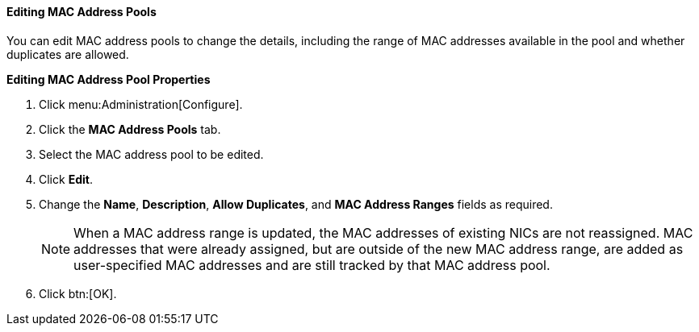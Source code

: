 :_content-type: PROCEDURE
[id="Editing_MAC_Address_Pools"]
==== Editing MAC Address Pools

You can edit MAC address pools to change the details, including the range of MAC addresses available in the pool and whether duplicates are allowed.

*Editing MAC Address Pool Properties*

. Click menu:Administration[Configure].
. Click the *MAC Address Pools* tab.
. Select the MAC address pool to be edited.
. Click *Edit*.
. Change the *Name*, *Description*, *Allow Duplicates*, and *MAC Address Ranges* fields as required.
+
[NOTE]
====
When a MAC address range is updated, the MAC addresses of existing NICs are not reassigned. MAC addresses that were already assigned, but are outside of the new MAC address range, are added as user-specified MAC addresses and are still tracked by that MAC address pool.
====
. Click btn:[OK].

